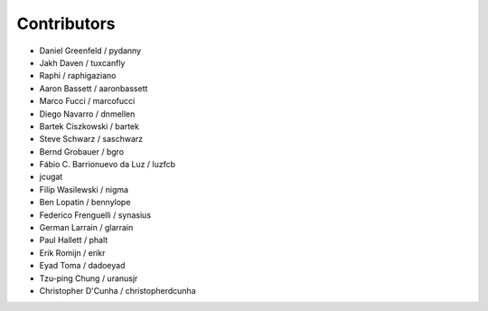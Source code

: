 Contributors
=============

* Daniel Greenfeld / pydanny
* Jakh Daven / tuxcanfly
* Raphi / raphigaziano
* Aaron Bassett / aaronbassett
* Marco Fucci / marcofucci
* Diego Navarro / dnmellen
* Bartek Ciszkowski / bartek
* Steve Schwarz / saschwarz
* Bernd Grobauer / bgro
* Fábio C. Barrionuevo da Luz / luzfcb
* jcugat
* Filip Wasilewski / nigma
* Ben Lopatin / bennylope
* Federico Frenguelli / synasius
* German Larrain / glarrain
* Paul Hallett / phalt
* Erik Romijn / erikr
* Eyad Toma / dadoeyad
* Tzu-ping Chung / uranusjr
* Christopher D'Cunha / christopherdcunha
